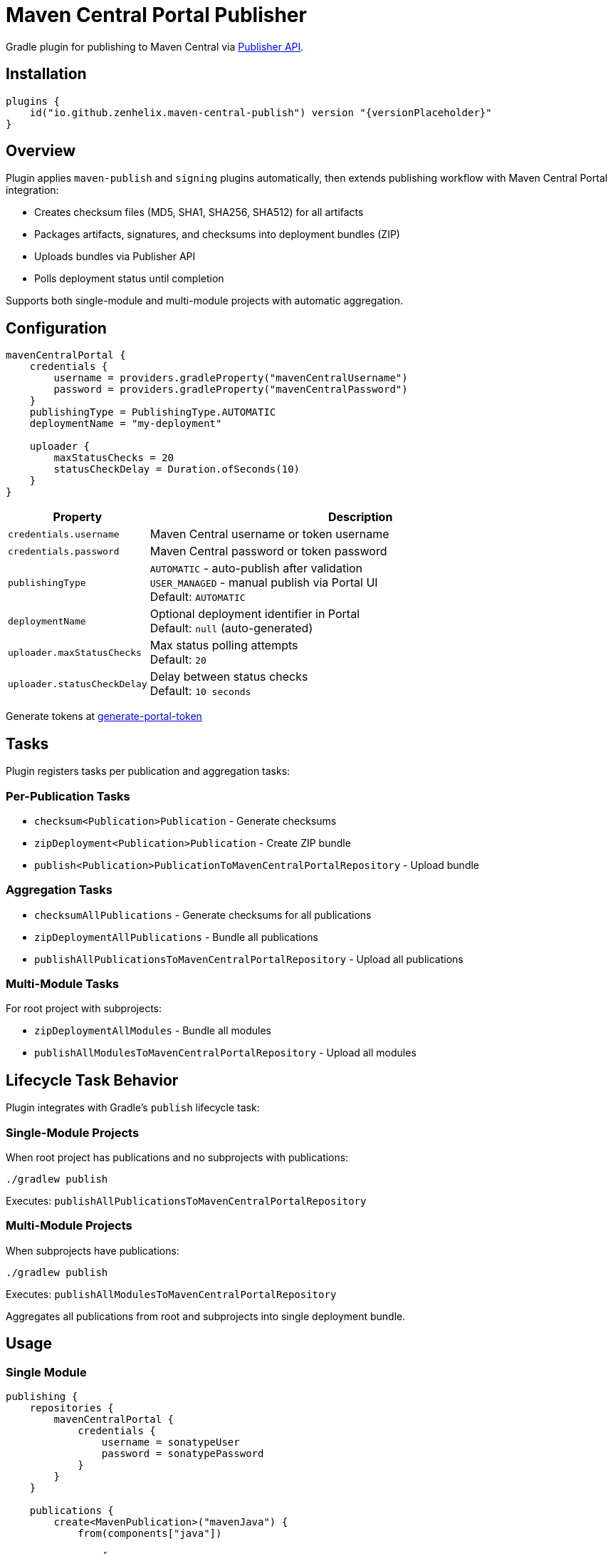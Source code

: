 :source-highlighter: highlight.js
:versionPlaceholder: x.y.z

= Maven Central Portal Publisher

Gradle plugin for publishing to Maven Central via https://central.sonatype.org/publish/publish-portal-api/[Publisher API].

== Installation

[source,kotlin]
----
plugins {
    id("io.github.zenhelix.maven-central-publish") version "{versionPlaceholder}"
}
----

== Overview

Plugin applies `maven-publish` and `signing` plugins automatically, then extends publishing workflow with Maven Central Portal integration:

* Creates checksum files (MD5, SHA1, SHA256, SHA512) for all artifacts
* Packages artifacts, signatures, and checksums into deployment bundles (ZIP)
* Uploads bundles via Publisher API
* Polls deployment status until completion

Supports both single-module and multi-module projects with automatic aggregation.

== Configuration

[source,kotlin]
----
mavenCentralPortal {
    credentials {
        username = providers.gradleProperty("mavenCentralUsername")
        password = providers.gradleProperty("mavenCentralPassword")
    }
    publishingType = PublishingType.AUTOMATIC
    deploymentName = "my-deployment"

    uploader {
        maxStatusChecks = 20
        statusCheckDelay = Duration.ofSeconds(10)
    }
}
----

[cols="1,3"]
|===
|Property |Description

|`credentials.username`
|Maven Central username or token username

|`credentials.password`
|Maven Central password or token password

|`publishingType`
|`AUTOMATIC` - auto-publish after validation +
`USER_MANAGED` - manual publish via Portal UI +
Default: `AUTOMATIC`

|`deploymentName`
|Optional deployment identifier in Portal +
Default: `null` (auto-generated)

|`uploader.maxStatusChecks`
|Max status polling attempts +
Default: `20`

|`uploader.statusCheckDelay`
|Delay between status checks +
Default: `10 seconds`
|===

Generate tokens at https://central.sonatype.org/publish/generate-portal-token/[generate-portal-token]

== Tasks

Plugin registers tasks per publication and aggregation tasks:

=== Per-Publication Tasks

* `checksum<Publication>Publication` - Generate checksums
* `zipDeployment<Publication>Publication` - Create ZIP bundle
* `publish<Publication>PublicationToMavenCentralPortalRepository` - Upload bundle

=== Aggregation Tasks

* `checksumAllPublications` - Generate checksums for all publications
* `zipDeploymentAllPublications` - Bundle all publications
* `publishAllPublicationsToMavenCentralPortalRepository` - Upload all publications

=== Multi-Module Tasks

For root project with subprojects:

* `zipDeploymentAllModules` - Bundle all modules
* `publishAllModulesToMavenCentralPortalRepository` - Upload all modules

== Lifecycle Task Behavior

Plugin integrates with Gradle's `publish` lifecycle task:

=== Single-Module Projects

When root project has publications and no subprojects with publications:

[source,bash]
----
./gradlew publish
----

Executes: `publishAllPublicationsToMavenCentralPortalRepository`

=== Multi-Module Projects

When subprojects have publications:

[source,bash]
----
./gradlew publish
----

Executes: `publishAllModulesToMavenCentralPortalRepository`

Aggregates all publications from root and subprojects into single deployment bundle.

== Usage

=== Single Module

[source,kotlin]
----
publishing {
    repositories {
        mavenCentralPortal {
            credentials {
                username = sonatypeUser
                password = sonatypePassword
            }
        }
    }

    publications {
        create<MavenPublication>("mavenJava") {
            from(components["java"])

            pom {
                name = "My Library"
                description = "Library description"
                url = "https://github.com/user/repo"

                licenses {
                    license {
                        name = "Apache License 2.0"
                        url = "https://www.apache.org/licenses/LICENSE-2.0.txt"
                    }
                }

                developers {
                    developer {
                        id = "userid"
                        name = "User Name"
                        email = "user@example.com"
                    }
                }

                scm {
                    connection = "scm:git:git://github.com/user/repo.git"
                    developerConnection = "scm:git:ssh://github.com/user/repo.git"
                    url = "https://github.com/user/repo"
                }
            }
        }
    }
}

signing {
    val signingKey: String? by project
    val signingPassword: String? by project
    useInMemoryPgpKeys(signingKey, signingPassword)
    sign(publishing.publications)
}
----

[source,bash]
----
./gradlew publishAllPublicationsToMavenCentralPortalRepository
----

=== Multi-Module

Apply plugin to root and subprojects.
Root task aggregates all modules:

[source,bash]
----
./gradlew publishAllModulesToMavenCentralPortalRepository
----

== Requirements

* Gradle 8.0+
* Java 17+
* Valid Maven Central account
* POM metadata: name, description, url, licenses, developers, scm
* Signed artifacts

== License

Licensed under the **Apache License, Version 2.0**.
For more details, see the link:LICENSE[LICENSE file] in the root of this repository.